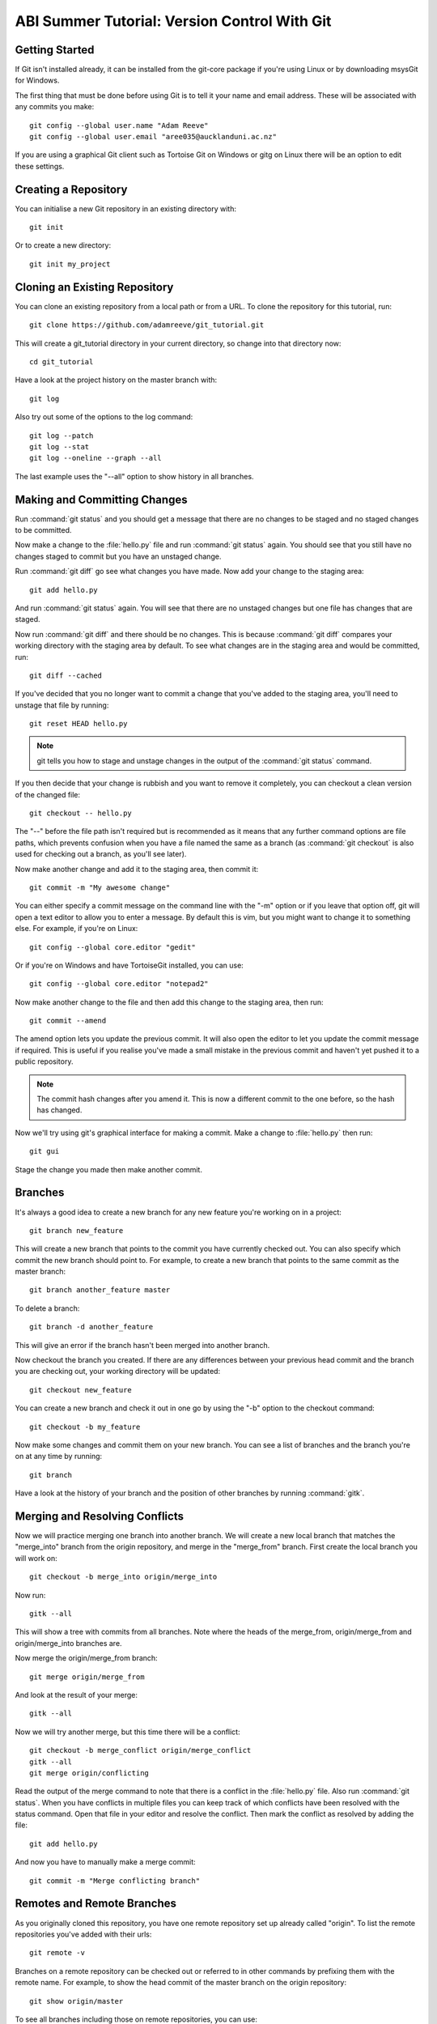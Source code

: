 ABI Summer Tutorial: Version Control With Git
=============================================

Getting Started
---------------

If Git isn't installed already, it can be installed from the git-core
package if you're using Linux or by downloading msysGit for Windows.

The first thing that must be done before using Git is to tell it
your name and email address. These will be associated with any
commits you make::

  git config --global user.name "Adam Reeve"
  git config --global user.email "aree035@aucklanduni.ac.nz"

If you are using a graphical Git client such as Tortoise Git on Windows
or gitg on Linux there will be an option to edit these settings.


Creating a Repository
---------------------

You can initialise a new Git repository in an existing directory with::

  git init

Or to create a new directory::

  git init my_project


Cloning an Existing Repository
------------------------------

You can clone an existing repository from a local path or from a URL. To
clone the repository for this tutorial, run::

  git clone https://github.com/adamreeve/git_tutorial.git

This will create a git_tutorial directory in your current directory, so
change into that directory now::

  cd git_tutorial

Have a look at the project history on the master branch with::

  git log

Also try out some of the options to the log command::

  git log --patch
  git log --stat
  git log --oneline --graph --all

The last example uses the "--all" option to show history in all branches.


Making and Committing Changes
-----------------------------

Run :command:`git status` and you should get a message that there are
no changes to be staged and no staged changes to be committed.

Now make a change to the :file:`hello.py` file and run :command:`git status`
again. You should see that you still have no changes staged to commit
but you have an unstaged change.

Run :command:`git diff` go see what changes you have made. Now add your
change to the staging area::

  git add hello.py

And run :command:`git status` again. You will see that there are no unstaged
changes but one file has changes that are staged.

Now run :command:`git diff` and there should be no changes. This is because
:command:`git diff` compares your working directory with the staging area
by default. To see what changes are in the staging area and would be committed,
run::

  git diff --cached

If you've decided that you no longer want to commit a change that you've
added to the staging area, you'll need to unstage that file by running::

  git reset HEAD hello.py

.. note::
  git tells you how to stage and unstage changes in the output of
  the :command:`git status` command.

If you then decide that your change is rubbish and you want to remove
it completely, you can checkout a clean version of the changed file::

  git checkout -- hello.py

The "--" before the file path isn't required but is recommended as it means that
any further command options are file paths, which prevents confusion when you
have a file named the same as a branch (as :command:`git checkout` is also used
for checking out a branch, as you'll see later).

Now make another change and add it to the staging area, then commit it::

  git commit -m "My awesome change"

You can either specify a commit message on the command line with the "-m"
option or if you leave that option off, git will open a text editor to allow
you to enter a message. By default this is vim, but you might want to change
it to something else. For example, if you're on Linux::

  git config --global core.editor "gedit"

Or if you're on Windows and have TortoiseGit installed, you can use::

  git config --global core.editor "notepad2"

Now make another change to the file and then add this change to the staging
area, then run::

  git commit --amend

The amend option lets you update the previous commit. It will also open the
editor to let you update the commit message if required.
This is useful if you realise you've made a small mistake
in the previous commit and haven't yet pushed it to a public repository.

.. note::
  The commit hash changes after you amend it. This is now
  a different commit to the one before, so the hash has changed.

Now we'll try using git's graphical interface for making a commit. Make
a change to :file:`hello.py` then run::

  git gui

Stage the change you made then make another commit.


Branches
--------

It's always a good idea to create a new branch for any new feature you're working
on in a project::

  git branch new_feature

This will create a new branch that points to the commit you have currently
checked out. You can also specify which commit the new branch should point to.
For example, to create a new branch that points to the same commit as the master
branch::

  git branch another_feature master

To delete a branch::

  git branch -d another_feature

This will give an error if the branch hasn't been merged into another branch.

Now checkout the branch you created. If there are any differences between
your previous head commit and the branch you are checking out, your working
directory will be updated::

  git checkout new_feature

You can create a new branch and check it out in one go by using the "-b" option
to the checkout command::

  git checkout -b my_feature

Now make some changes and commit them on your new branch.
You can see a list of branches and the branch you're on at
any time by running::

  git branch

Have a look at the history of your branch and the position of other branches
by running :command:`gitk`.


Merging and Resolving Conflicts
-------------------------------

Now we will practice merging one branch into another branch. We will create
a new local branch that matches the "merge_into" branch from the origin
repository, and merge in the "merge_from" branch. First create the local branch
you will work on::

  git checkout -b merge_into origin/merge_into

Now run::

  gitk --all

This will show a tree with commits from all branches. Note where the heads
of the merge_from, origin/merge_from and origin/merge_into branches are.

Now merge the origin/merge_from branch::

  git merge origin/merge_from

And look at the result of your merge::

  gitk --all

Now we will try another merge, but this time there will be a conflict::

  git checkout -b merge_conflict origin/merge_conflict
  gitk --all
  git merge origin/conflicting

Read the output of the merge command to note that there is a conflict in
the :file:`hello.py` file. Also run :command:`git status`. When you have
conflicts in multiple files you can keep track of which conflicts have
been resolved with the status command.
Open that file in your editor and resolve the
conflict.
Then mark the conflict as resolved by adding the file::

  git add hello.py

And now you have to manually make a merge commit::

  git commit -m "Merge conflicting branch"


Remotes and Remote Branches
---------------------------

As you originally cloned this repository, you have one remote repository
set up already called "origin". To list the remote repositories you've
added with their urls::

  git remote -v

Branches on a remote repository can be checked out or referred to in
other commands by prefixing them with the remote name. For example, to
show the head commit of the master branch on the origin repository::

  git show origin/master

To see all branches including those on remote repositories, you can use::

  git branch -a


Staging Parts of Files
----------------------

Most Git graphical interfaces allow you to stage only some changes in
a file. From the Git command line you can do this with the "--patch" or
"-p" option to the add command. Change a line at the top of :file:`hello.py`
and then make another change at the bottom. Now run::

  git add -p hello.py

Say yes to adding the first change but no to the second change,
then run :command:`git status`, :command:`git diff`, and
then :command:`git diff --cached`.


Stashing Changes
----------------

Git's stash command is useful for storing changes you have made
that you want to save but don't want to commit yet. For example,
you can stash changes and then switch to another branch and do
some work, making commits, then go to another branch and recover
your stashed changes.

Run :command:`git status`. You should have a change added to the
staging area and another unstaged change from the last section.
Otherwise make a change to :file:`hello.py`.
Now stash those changes::

  git stash

And look at what this has done::

  git status
  git stash list
  git stash show -p stash@{0}

Your working directory and index should now be clean, but
your change is safely stored away in the list of stashes.

Now pop your stashed change off the top of the stash list::

  git stash pop
  git status
  git diff
  git stash list

Your changes are now back in your working directory, and have
been removed from the stash list.

Stash your change again to get a clean working directory::

  git stash

Note that you can use :command:`git stash apply` to apply a stashed
change without removing it from the stash list, and that you can
also apply a stashed change on a different branch to the one it was
made on.


Rewriting History
-----------------

Git has powerful tools for allowing you to rearrange history so that you
can clean up work to make the history more clear. The most useful
one to know is :command:`git rebase --interactive`. Rebasing means
to move a series of commits onto a new base commit. You can also
use the rebase command and keep the base the same, but still edit
and rearrange commits.

Checkout a new branch that points to the same commit as origin/rebase_me::

  git checkout -b rebasing origin/rebase_me

We will rebase these commits onto the latest master branch. First have
a look at what we will rebasing by running :command:`gitk --all` and looking
at the origin/rebase_me branch, or :command:`git log -p origin/master..rebasing`.

Now start the interactive rebase::

  git rebase --interactive origin/master

Reorder the commits so that the "Update docstring" commit is first and the
"Fix typo" commit is squashed into the "More excitement" commit.

Because you have squashed a commit, you will get the opportunity to change
the message of the commit that was squashed into.
Think about whether you should update the original
commit message to account for the change that was squashed.

Run :command:`gitk` to see what you've done.

Note that you can still access any rebased commits with by their hash,
and you can find the commits that you have recently checked out with the
:command:`git reflog` command. This means that if you have committed
something it's very hard to permanently lose that work.


More on Remotes
---------------

Create an account on GitHub if you don't have one already, then
fork this repository. Now make some changes to this repository (if you
can, make the tutorial better!) and push them to a branch
on your remote repository.
To push you'll first have to create an alias for your remote repository::

  git remote add github https://<your_username>@github.com/<your_username>/git_tutorial.git

Where "<your_username>" has been replaced with your GitHub username. Now to push
your changes to your remote repository::

  git push github <name_of_branch>

Now on the web page for your fork of the git_tutorial repository, click
on the pull request button and follow the steps to create a new pull
request.


* :ref:`genindex`
* :ref:`search`
